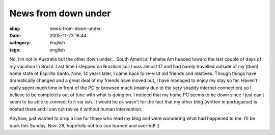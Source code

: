News from down under
####################
:slug: news-from-down-under
:date: 2005-11-23 16:44
:category: English
:tags: english

No, I’m not in Australia but the other down under… South America! hehehe
Am headed toward the last couple of days of my vacation in Brazil. Last
time I stepped on Brazilian soil I was almost 17 and had barely
travelled outside of my (then) home state of Espirito Santo. Now, 14
years later, I came back to re-visit old friends and relatives. Though
things have dramatically changed and a great deal of my friends have
moved out, I have managed to enjoy my stay so far. Haven’t really spent
much time in front of the PC or browsed much (mainly due to the very
shaddy internet connection) so I believe to be completely out of tune
with what is going on. I noticed that my home PC seems to be down since
I just can’t seem to be able to connect to it via ssh. It would be ok
wasn’t for the fact that my other blog (written in portuguese) is hosted
there and I can not revive it without human intervention.

Anyhow, just wanted to drop a line for those who read my blog and were
wondering what had happened to me. I’ll be back this Sunday, Nov. 28,
hopefully not too sun burned and overfed! ;)
